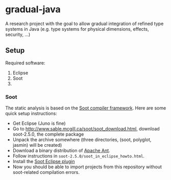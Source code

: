 * gradual-java
A research project with the goal to allow gradual integration of
refined type systems in Java (e.g. type systems for physical
dimensions, effects, security, ...)
** Setup
Required software:
1. Eclipse
1. Soot
1. 
*** Soot 
The static analysis is based on the [[http://www.sable.mcgill.ca/soot/][Soot compiler framework]]. Here are
some quick setup instructions:
- Get Eclipse (Juno is fine)
- Go to http://www.sable.mcgill.ca/soot/soot_download.html, download soot-2.5.0, the complete package
- Unpack the archive somewhere (three directories, (soot, polyglot, jasmin) will be created)
- Download a binary distribution of [[http://ant.apache.org/bindownload.cgi][Apache Ant]].
- Follow instructions in =soot-2.5.0/soot_in_eclipse_howto.html=. 
- Install the [[http://www.sable.mcgill.ca/soot/eclipse/updates/index.html][Soot Eclipse plugin]]
- Now you should be able to import projects from this repository
  without soot-related compilation errors.


